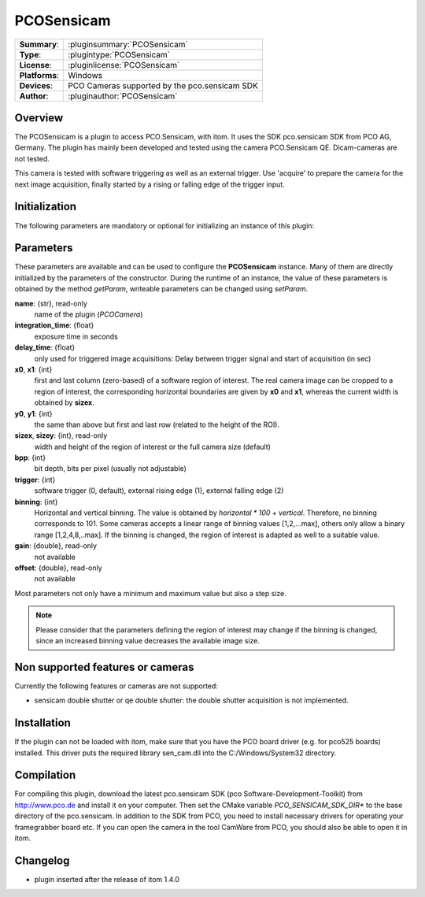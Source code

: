 ===================
 PCOSensicam
===================

=============== ========================================================================================================
**Summary**:    :pluginsummary:`PCOSensicam`
**Type**:       :plugintype:`PCOSensicam`
**License**:    :pluginlicense:`PCOSensicam`
**Platforms**:  Windows
**Devices**:    PCO Cameras supported by the pco.sensicam SDK
**Author**:     :pluginauthor:`PCOSensicam`
=============== ========================================================================================================
 
Overview
========

The PCOSensicam is a plugin to access PCO.Sensicam, with itom. It uses the SDK pco.sensicam SDK from PCO AG, Germany.
The plugin has mainly been developed and tested using the camera PCO.Sensicam QE. Dicam-cameras are not tested.

This camera is tested with software triggering as well as an external trigger. Use 'acquire' to prepare the camera
for the next image acquisition, finally started by a rising or falling edge of the trigger input.

Initialization
==============
  
The following parameters are mandatory or optional for initializing an instance of this plugin:
    
    .. plugininitparams::
        :plugin: PCOSensicam

Parameters
==========

These parameters are available and can be used to configure the **PCOSensicam** instance. Many of them are directly initialized by the
parameters of the constructor. During the runtime of an instance, the value of these parameters is obtained by the method *getParam*, writeable
parameters can be changed using *setParam*.

**name**: {str}, read-only
    name of the plugin (*PCOCamera*)
**integration_time**: {float}
    exposure time in seconds
**delay_time**: {float}
    only used for triggered image acquisitions: Delay between trigger signal and start of acquisition (in sec)
**x0**, **x1**: {int}
    first and last column (zero-based) of a software region of interest. The real camera image can be cropped to a region of interest, the
    corresponding horizontal boundaries are given by **x0** and **x1**, whereas the current width is obtained by **sizex**.
**y0**, **y1**: {int}
    the same than above but first and last row (related to the height of the ROI).
**sizex**, **sizey**: {int}, read-only
    width and height of the region of interest or the full camera size (default)
**bpp**: {int}
    bit depth, bits per pixel (usually not adjustable)
**trigger**: {int}
    software trigger (0, default), external rising edge (1), external falling edge (2)
**binning**: {int}
    Horizontal and vertical binning. The value is obtained by *horizontal * 100 + vertical*. Therefore, no binning corresponds to 101. Some cameras accepts a linear range of binning values [1,2,...max], others only allow a binary range [1,2,4,8,..max]. If the binning is changed, the region of interest is adapted as well to a suitable value.
**gain**: {double}, read-only
    not available
**offset**: {double}, read-only
    not available 

Most parameters not only have a minimum and maximum value but also a step size.

.. note::
    
    Please consider that the parameters defining the region of interest may change if the binning is changed, since an increased binning value decreases the available image size.
    
Non supported features or cameras
==================================

Currently the following features or cameras are not supported:

* sensicam double shutter or qe double shutter: the double shutter acquisition is not implemented.

Installation
=============

If the plugin can not be loaded with itom, make sure that you have the PCO board driver (e.g. for pco525 boards) installed.
This driver puts the required library sen_cam.dll into the C:/Windows/System32 directory.

Compilation
============

For compiling this plugin, download the latest pco.sensicam SDK (pco Software-Development-Toolkit) from http://www.pco.de and install it on your computer. Then set the CMake
variable *PCO_SENSICAM_SDK_DIR** to the base directory of the pco.sensicam. In addition to the SDK from PCO, you need to install necessary drivers for operating your framegrabber board etc. If you can open the camera in the tool CamWare from PCO, you should also be able to open it in itom.

Changelog
==========

* plugin inserted after the release of itom 1.4.0
